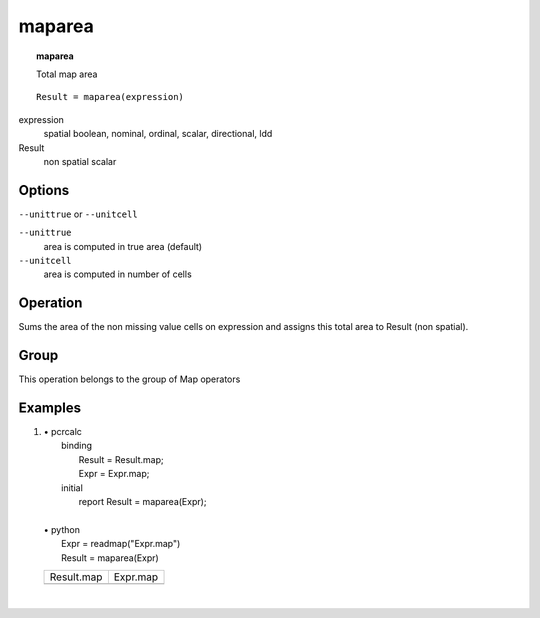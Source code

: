 

.. index::
   single: maparea
.. _maparea:

*******
maparea
*******
.. topic:: maparea

   Total map area

::

  Result = maparea(expression)

expression
   spatial
   boolean, nominal, ordinal, scalar, directional, ldd

Result
   non spatial
   scalar

Options
=======
:literal:`--unittrue` or :literal:`--unitcell`

:literal:`--unittrue`
   area is computed in true area (default)

:literal:`--unitcell`
   area is computed in number of cells



Operation
=========

Sums the area of the non missing value cells on expression and assigns this total area to Result (non spatial). 

Group
=====
This operation belongs to the group of  Map operators 

Examples
========
#. 
   | • pcrcalc
   |   binding
   |    Result = Result.map;
   |    Expr = Expr.map;
   |   initial
   |    report Result = maparea(Expr);
   |   
   | • python
   |   Expr = readmap("Expr.map")
   |   Result = maparea(Expr)

   ========================================== ========================================
   Result.map                                 Expr.map                                
   .. image::  ../examples/maparea_Result.png .. image::  ../examples/maparea_Expr.png
   ========================================== ========================================

   | 


